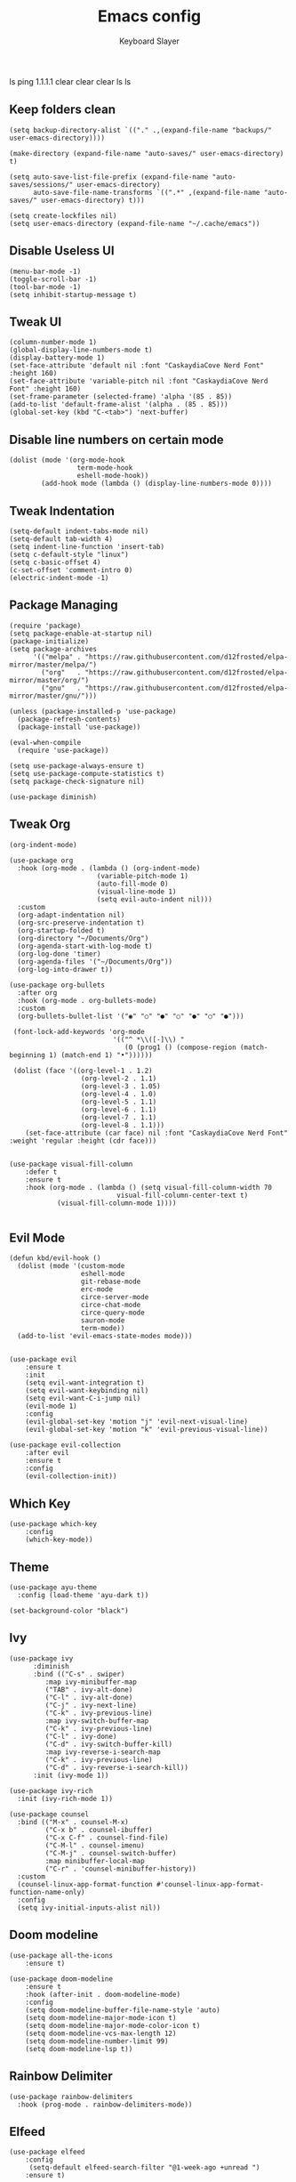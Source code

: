 ls
ping 1.1.1.1
clear
clear
clear
ls
ls
#+TITLE: Emacs config
#+AUTHOR: Keyboard Slayer

** Keep folders clean
#+BEGIN_SRC elisp
(setq backup-directory-alist `(("." .,(expand-file-name "backups/" user-emacs-directory))))

(make-directory (expand-file-name "auto-saves/" user-emacs-directory) t)

(setq auto-save-list-file-prefix (expand-file-name "auto-saves/sessions/" user-emacs-directory)
      auto-save-file-name-transforms `((".*" ,(expand-file-name "auto-saves/" user-emacs-directory) t)))

(setq create-lockfiles nil)
(setq user-emacs-directory (expand-file-name "~/.cache/emacs"))
#+END_SRC
** Disable Useless UI
#+BEGIN_SRC elisp
(menu-bar-mode -1)
(toggle-scroll-bar -1)
(tool-bar-mode -1)
(setq inhibit-startup-message t)
#+END_SRC
** Tweak UI
#+BEGIN_SRC elisp
(column-number-mode 1)
(global-display-line-numbers-mode t)
(display-battery-mode 1)
(set-face-attribute 'default nil :font "CaskaydiaCove Nerd Font" :height 160)
(set-face-attribute 'variable-pitch nil :font "CaskaydiaCove Nerd Font" :height 160)
(set-frame-parameter (selected-frame) 'alpha '(85 . 85))
(add-to-list 'default-frame-alist '(alpha . (85 . 85)))
(global-set-key (kbd "C-<tab>") 'next-buffer)
#+END_SRC
** Disable line numbers on certain mode
#+BEGIN_SRC elisp
(dolist (mode '(org-mode-hook
                 term-mode-hook
                 eshell-mode-hook))
        (add-hook mode (lambda () (display-line-numbers-mode 0))))
#+END_SRC
** Tweak Indentation
#+BEGIN_SRC elisp
(setq-default indent-tabs-mode nil)
(setq-default tab-width 4)
(setq indent-line-function 'insert-tab)
(setq c-default-style "linux") 
(setq c-basic-offset 4) 
(c-set-offset 'comment-intro 0)
(electric-indent-mode -1)
#+END_SRC
** Package Managing
#+BEGIN_SRC elisp
(require 'package)
(setq package-enable-at-startup nil)
(package-initialize)
(setq package-archives
      '(("melpa" . "https://raw.githubusercontent.com/d12frosted/elpa-mirror/master/melpa/")
        ("org"   . "https://raw.githubusercontent.com/d12frosted/elpa-mirror/master/org/")
        ("gnu"   . "https://raw.githubusercontent.com/d12frosted/elpa-mirror/master/gnu/")))

(unless (package-installed-p 'use-package)
  (package-refresh-contents)
  (package-install 'use-package))

(eval-when-compile
  (require 'use-package))

(setq use-package-always-ensure t)
(setq use-package-compute-statistics t)
(setq package-check-signature nil)

(use-package diminish)
#+END_SRC

** Tweak Org
#+BEGIN_SRC elisp
(org-indent-mode)

(use-package org
  :hook (org-mode . (lambda () (org-indent-mode)
                      (variable-pitch-mode 1)
                      (auto-fill-mode 0)
                      (visual-line-mode 1)
                      (setq evil-auto-indent nil)))
  :custom 
  (org-adapt-indentation nil)
  (org-src-preserve-indentation t)
  (org-startup-folded t)
  (org-directory "~/Documents/Org")
  (org-agenda-start-with-log-mode t)
  (org-log-done 'timer)
  (org-agenda-files '("~/Documents/Org"))
  (org-log-into-drawer t))

(use-package org-bullets
  :after org
  :hook (org-mode . org-bullets-mode)
  :custom
  (org-bullets-bullet-list '("◉" "○" "●" "○" "●" "○" "●")))

 (font-lock-add-keywords 'org-mode
                          '(("^ *\\([-]\\) "
                             (0 (prog1 () (compose-region (match-beginning 1) (match-end 1) "•"))))))

 (dolist (face '((org-level-1 . 1.2)
                  (org-level-2 . 1.1)
                  (org-level-3 . 1.05)
                  (org-level-4 . 1.0)
                  (org-level-5 . 1.1)
                  (org-level-6 . 1.1)
                  (org-level-7 . 1.1)
                  (org-level-8 . 1.1)))
    (set-face-attribute (car face) nil :font "CaskaydiaCove Nerd Font" :weight 'regular :height (cdr face)))


(use-package visual-fill-column
    :defer t
    :ensure t
    :hook (org-mode . (lambda () (setq visual-fill-column-width 70
                           visual-fill-column-center-text t)
            (visual-fill-column-mode 1))))

#+END_SRC
** Evil Mode 
#+BEGIN_SRC elisp
(defun kbd/evil-hook ()
  (dolist (mode '(custom-mode
                  eshell-mode
                  git-rebase-mode
                  erc-mode
                  circe-server-mode
                  circe-chat-mode
                  circe-query-mode
                  sauron-mode
                  term-mode))
  (add-to-list 'evil-emacs-state-modes mode)))


(use-package evil
    :ensure t
    :init
    (setq evil-want-integration t)
    (setq evil-want-keybinding nil)
    (setq evil-want-C-i-jump nil)
    (evil-mode 1)
    :config
    (evil-global-set-key 'motion "j" 'evil-next-visual-line)
    (evil-global-set-key 'motion "k" 'evil-previous-visual-line))

(use-package evil-collection
    :after evil
    :ensure t
    :config
    (evil-collection-init))
#+END_SRC
** Which Key
#+BEGIN_SRC elisp
(use-package which-key
    :config
    (which-key-mode))
#+END_SRC
** Theme
#+BEGIN_SRC elisp
(use-package ayu-theme
  :config (load-theme 'ayu-dark t))

(set-background-color "black")
#+END_SRC 
** Ivy
#+BEGIN_SRC elisp
(use-package ivy
      :diminish
      :bind (("C-s" . swiper)
	     :map ivy-minibuffer-map
	     ("TAB" . ivy-alt-done)
	     ("C-l" . ivy-alt-done)
	     ("C-j" . ivy-next-line)
	     ("C-k" . ivy-previous-line)
	     :map ivy-switch-buffer-map
	     ("C-k" . ivy-previous-line)
	     ("C-l" . ivy-done)
	     ("C-d" . ivy-switch-buffer-kill)
	     :map ivy-reverse-i-search-map
	     ("C-k" . ivy-previous-line)
	     ("C-d" . ivy-reverse-i-search-kill))
      :init (ivy-mode 1))

(use-package ivy-rich
  :init (ivy-rich-mode 1))

(use-package counsel
  :bind (("M-x" . counsel-M-x)
         ("C-x b" . counsel-ibuffer)
         ("C-x C-f" . counsel-find-file)
         ("C-M-l" . counsel-imenu)
         ("C-M-j" . counsel-switch-buffer)
         :map minibuffer-local-map
         ("C-r" . 'counsel-minibuffer-history))
  :custom
  (counsel-linux-app-format-function #'counsel-linux-app-format-function-name-only)
  :config
  (setq ivy-initial-inputs-alist nil))
#+END_SRC
** Doom modeline
#+BEGIN_SRC elisp
(use-package all-the-icons
    :ensure t)
    
(use-package doom-modeline
    :ensure t
    :hook (after-init . doom-modeline-mode)
    :config
    (setq doom-modeline-buffer-file-name-style 'auto)
    (setq doom-modeline-major-mode-icon t)
    (setq doom-modeline-major-mode-color-icon t)
    (setq doom-modeline-vcs-max-length 12)
    (setq doom-modeline-number-limit 99)
    (setq doom-modeline-lsp t))
#+END_SRC

** Rainbow Delimiter
#+BEGIN_SRC elisp
(use-package rainbow-delimiters
  :hook (prog-mode . rainbow-delimiters-mode))
#+END_SRC
** Elfeed
#+BEGIN_SRC elisp
(use-package elfeed
    :config
     (setq-default elfeed-search-filter "@1-week-ago +unread ")
    :ensure t)

(setq elfeed-feeds (quote
                      (("https://www.reddit.com/r/devse.rss" reddit devse)
                       ("https://www.youtube.com/feeds/videos.xml?channel_id=UCVls1GmFKf6WlTraIb_IaJg" youtube linux)
                       ("https://www.youtube.com/feeds/videos.xml?channel_id=UCLhcQ0bBZTLipRJ7D42Riow" youtube music)
                       ("https://www.youtube.com/feeds/videos.xml?channel_id=UClcE-kVhqyiHCcjYwcpfj9w" youtube infosec)
                       ("https://www.youtube.com/feeds/vidoes.xml?channel_id=UCM0B2tvEttmL-gFP1_sgvSA" youtube music)
                       ("https://www.youtube.com/feeds/videos.xml?channel_id=UCld68syR8Wi-GY_n4CaoJGA" youtube linux)
                       ("https://www.youtube.com/feeds/videos.xml?channel_id=UCQUMjdiwuIYbH-oveKmOdZg" youtube music)
                       ("https://www.youtube.com/feeds/videos.xml?channel_id=UCkmEoZbpH7jPCe1_Ym4XJdQ" youtube music)
                       ("https://www.youtube.com/feeds/videos.xml?channel_id=UCM64dJz1HdlmYlZ8xYSO8TA" youtube music)
                       ("https://www.youtube.com/feeds/videos.xml?channel_id=UCAR30oDTNbJE-Zd2NDg1mTQ" youtube music)
                       ("https://www.youtube.com/feeds/videos.xml?channel_id=UCy27yRGCANDSrvQWzh5VuNA" youtube music)
                       ("https://www.youtube.com/feeds/videos.xml?channel_id=UCK33kufuprDPsfRPkMfgoRA" youtube music)
                       ("https://www.youtube.com/feeds/videos.xml?channel_id=UCJcnvMekEXIlw4Q5o_aoiMw" youtube music)
                       ("https://www.youtube.com/feeds/videos.xml?channel_id=UCAcAnMF0OrCtUep3Y4M-ZPw" youtube fr news)
                       ("https://www.youtube.com/feeds/videos.xml?channel_id=UCgN1463ngpGdCpAbCBGFteg" youtube music)
                       ("https://www.youtube.com/feeds/videos.xml?channel_id=UCJcYRr8rpsxVPfWA5vkuxFw" youtube music comedy)
                       ("https://www.youtube.com/feeds/videos.xml?channel_id=UCVeW9qkBjo3zosnqUbG7CFw" youtube infosec)
                       ("https://www.youtube.com/feeds/videos.xml?channel_id=UC2eYFnH61tmytImy1mTYvhA" youtube linux)
                       ("https://www.youtube.com/feeds/videos.xml?channel_id=UCjFaPUcJU1vwk193mnW_w1w" youtube retrotech homebrew)
                       ("https://www.youtube.com/feeds/videos.xml?channel_id=UCS0N5baNlQWJCUrhCEo8WlA" youtube prog lowlevel)
                       ("https://www.youtube.com/feeds/videos.xml?channel_id=UCrh0I8I0l6eAj2DuW0GE_Fg" youtube music)
                       ("https://www.youtube.com/feeds/videos.xml?channel_id=UC599MoN2FAQyhHeopdKDHqA" youtube music)
                       ("https://www.youtube.com/feeds/videos.xml?channel_id=UCfVczXnryp-xB2xBG3ocUgw" youtube music)
                       ("https://www.youtube.com/feeds/videos.xml?channel_id=UC-lHJZR3Gqxm24_Vd_AJ5Yw" youtube comedy)
                       ("https://www.youtube.com/feeds/videos.xml?channel_id=UCW6xlqxSY3gGur4PkGPEUeA" youtube infosec)
                       ("https://www.youtube.com/feeds/videos.xml?channel_id=UCJKdHhXovF8tsWa9bCKOZTg" youtube music)
                       ("https://www.youtube.com/feeds/videos.xml?channel_id=UC3S8vxwRfqLBdIhgRlDRVzw" youtube infosec)
                       ("https://www.youtube.com/feeds/videos.xml?channel_id=UCk20cSRhH_ms_Yk1AZItFqA" youtube music)
                       ("https://www.youtube.com/feeds/videos.xml?channel_id=UCeeFfhMcJa1kjtfZAGskOCA" youtube tech news)
                       ("https://www.youtube.com/feeds/videos.xml?channel_id=UCYaSz9Ywjgv7J_Wjdx2Y37A" youtube music)
                       ("https://www.youtube.com/feeds/videos.xml?channel_id=UCmcqSvN5dAHPOY5zVsLUrOg" youtube music)
                       ("https://www.youtube.com/feeds/videos.xml?channel_id=UCjr2bPAyPV7t35MvcgT3W8Q" youtube infosec)
                       ("https://www.youtube.com/feeds/videos.xml?channel_id=UCEp20NgOZHmgWdbQdHSxgjw" youtube retrotech)
                       ("https://www.youtube.com/feeds/videos.xml?channel_id=UCEbYhDd6c6vngsF5PQpFVWg" youtube functional prog)
                       ("https://www.youtube.com/feeds/videos.xml?channel_id=UCsnGwSIHyoYN0kiINAGUKxg" youtube linux)
                       ("https://www.youtube.com/feeds/videos.xml?channel_id=UCkMYR1Nerqm5U6LQZpayMhg" youtube music)
                       ("https://www.youtube.com/feeds/videos.xml?channel_id=UCVbRGNXwrOMEZ1qzGBPf-ow" youtube music)
                       ("https://www.reddit.com/r/osdev.rss" reddit prog))))
#+END_SRC

** Mpv
#+BEGIN_SRC elisp
(defun browse-url-mpv (url &optional new-window)
    (start-process "mpv" "*mpv*" "mpv" url))

(defun browse-url-surf (url &optional new-window)
    (start-process "surf" "*surf*" "surf" url))

(setq browse-url-browser-function '(("https:\\/\\/www\\.youtube." . browse-url-mpv)
    ("." . browse-url-surf)))
#+END_SRC

** Multiple Cursor
#+BEGIN_SRC elisp
(use-package multiple-cursors
    :ensure t
    :bind (("C-<down>" . mc/mark-next-like-this)
        ("C-<up>" . mc/mark-previous-like-this)))
#+END_SRC

** Projectile
#+BEGIN_SRC elisp
(use-package projectile
    :config (projectile-mode)
    :init
    (setq projectile-project-search-path '("~/Documents"))
    (setq projectile-switch-project-action #'projectile-dired))
#+END_SRC
** General
#+BEGIN_SRC elisp
(use-package general
    :ensure t
    :config
    (general-create-definer kbd/leader-keys
        :keymaps '(normal insert visual emacs)
        :prefix "SPC"
        :global-prefix "C-SPC")

    (kbd/leader-keys
        "D" '(dired-jump :which-key "Dired buffer directory")
        "d" '(projectile-dired :which-key "Dired into project")
        "x" '(projectile-run-shell :which-key "Run shell on project directory")
        "f" '(projectile--find-file :which-key "Find file in project")
        "s" '(projectile-switch-project :which-key "Switch project")))
#+END_SRC
** Makefile
#+BEGIN_SRC elisp
(use-package makefile-executor
  :config
  (add-hook 'makefile-mode-hook 'makefile-executor-mode))
#+END_SRC

** Magit
#+BEGIN_SRC elisp
(use-package magit
    :ensure t)
#+END_SRC

** LSP mode
#+BEGIN_SRC elisp
(use-package lsp-mode
  :commands (lsp lsp-deferred)
  :hook 
  (c-mode . lsp)
  :init
  (setq lsp-keymap-prefix "C-c l")
  :config
  (lsp-enable-which-key-integration t))

(use-package lsp-ui 
    :requires (lsp-mode)
    :commands lsp-ui-mode
    :hook (lsp-mode . lsp-ui-mode)
    :config
    (setq lsp-ui-sideline-ignore-duplicate t))
#+END_SRC
** Org Babel
#+BEGIN_SRC elisp
(org-babel-do-load-languages
 'org-babel-load-languages
 '((emacs-lisp . t)
   (C . t)
   (python . t)))

(setq org-confirm-babel-evaluate nil)
#+END_SRC

Here is an example: 

#+BEGIN_SRC C :results value

#include <stdio.h>

int main(int argc, char *argv[])
{
    for (int i = 0; i < 100; i++)
    {
        printf("%d ", i);
    }
}

#+END_SRC

#+RESULTS:
: 0 1 2 3 4 5 6 7 8 9 10 11 12 13 14 15 16 17 18 19 20 21 22 23 24 25 26 27 28 29 30 31 32 33 34 35 36 37 38 39 40 41 42 43 44 45 46 47 48 49 50 51 52 53 54 55 56 57 58 59 60 61 62 63 64 65 66 67 68 69 70 71 72 73 74 75 76 77 78 79 80 81 82 83 84 85 86 87 88 89 90 91 92 93 94 95 96 97 98 99

** Dired 
#+BEGIN_SRC elisp
(use-package all-the-icons-dired
  :ensure t
  :hook (dired-mode . all-the-icons-dired-mode))

(use-package dired-hide-dotfiles
  :hook (dired-mode . dired-hide-dotfiles-mode)
  :config 
  (evil-collection-define-key 'normal 'dired-mode-map
    "H" 'dired-hide-dotfiles-mode))

(use-package dired
  :ensure nil
  :commands (dired dired-jump)
  :config
  (evil-collection-define-key 'normal 'dired-mode-map
    "h" 'dired-up-directory
    "l" 'dired-find-file))
#+END_SRC

** Eshell
#+BEGIN_SRC elisp
(defun pwd-replace-home (pwd)
  "Replace home in PWD with tilde (~) character."
  (interactive)
  (let* ((home (expand-file-name (getenv "HOME")))
         (home-len (length home)))
    (if (and
         (>= (length pwd) home-len)
         (equal home (substring pwd 0 home-len)))
        (concat "~" (substring pwd home-len))
      pwd)))

(setq eshell-prompt-function (lambda ()
   (concat
    (propertize (pwd-replace-home (eshell/pwd)) 'face `(:foreground "blue"))
    (propertize " ")
    (propertize "❯" 'face `(:foreground "red"))
    (propertize "❯" 'face `(:foreground "yellow"))
    (propertize "❯" 'face `(:foreground "green"))
    (propertize " "))))
#+END_SRC
